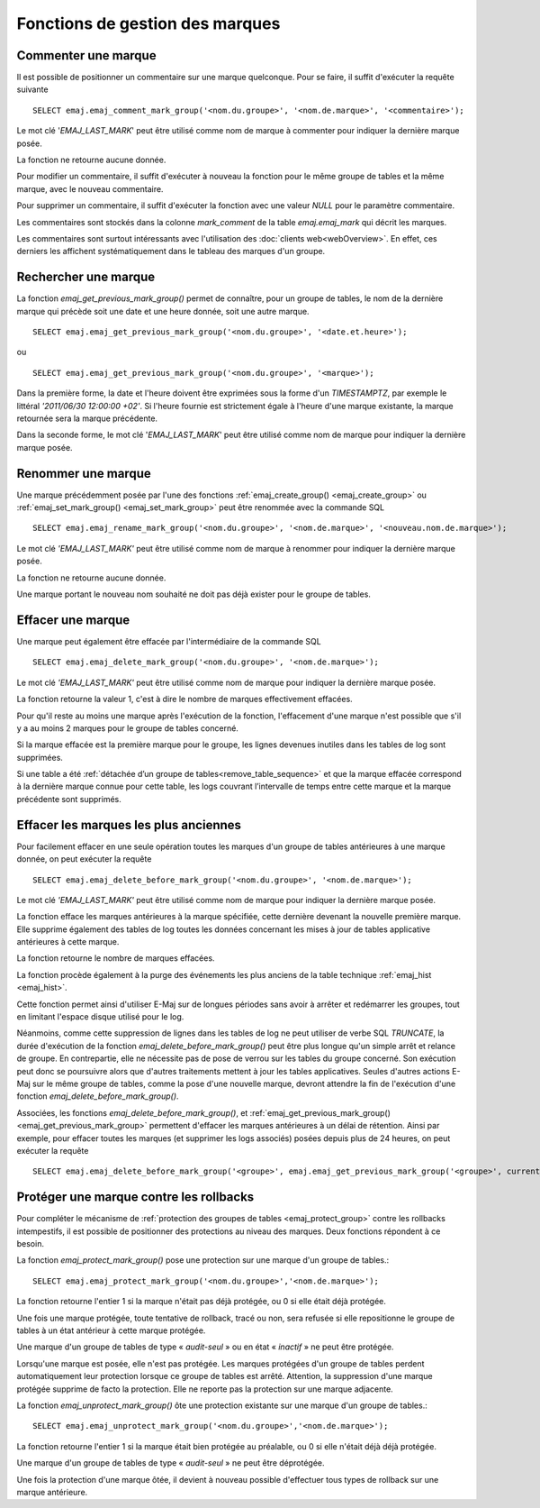 Fonctions de gestion des marques
================================

.. _emaj_comment_mark_group:

Commenter une marque
--------------------

Il est possible de positionner un commentaire sur une marque quelconque. Pour se faire, il suffit d'exécuter la requête suivante ::

   SELECT emaj.emaj_comment_mark_group('<nom.du.groupe>', '<nom.de.marque>', '<commentaire>');

Le mot clé '*EMAJ_LAST_MARK*' peut être utilisé comme nom de marque à commenter pour indiquer la dernière marque posée.

La fonction ne retourne aucune donnée.

Pour modifier un commentaire, il suffit d'exécuter à nouveau la fonction pour le même groupe de tables et la même marque, avec le nouveau commentaire.

Pour supprimer un commentaire, il suffit d'exécuter la fonction avec une valeur *NULL* pour le paramètre commentaire.

Les commentaires sont stockés dans la colonne *mark_comment* de la table *emaj.emaj_mark* qui décrit les marques.

Les commentaires sont surtout intéressants avec l'utilisation des :doc:`clients web<webOverview>`. En effet, ces derniers les affichent systématiquement dans le tableau des marques d'un groupe.

.. _emaj_get_previous_mark_group:

Rechercher une marque
---------------------

La fonction *emaj_get_previous_mark_group()* permet de connaître, pour un groupe de tables, le nom de la dernière marque qui précède soit une date et une heure donnée, soit une autre marque. ::

   SELECT emaj.emaj_get_previous_mark_group('<nom.du.groupe>', '<date.et.heure>');

ou ::

   SELECT emaj.emaj_get_previous_mark_group('<nom.du.groupe>', '<marque>');

Dans la première forme, la date et l'heure doivent être exprimées sous la forme d'un *TIMESTAMPTZ*, par exemple le littéral *'2011/06/30 12:00:00 +02'*. Si l'heure fournie est strictement égale à l'heure d'une marque existante, la marque retournée sera la marque précédente.

Dans la seconde forme, le mot clé '*EMAJ_LAST_MARK*' peut être utilisé comme nom de marque pour indiquer la dernière marque posée.

.. _emaj_rename_mark_group:

Renommer une marque
-------------------

Une marque précédemment posée par l'une des fonctions :ref:`emaj_create_group() <emaj_create_group>` ou :ref:`emaj_set_mark_group() <emaj_set_mark_group>` peut être renommée avec la commande SQL ::

   SELECT emaj.emaj_rename_mark_group('<nom.du.groupe>', '<nom.de.marque>', '<nouveau.nom.de.marque>');

Le mot clé *'EMAJ_LAST_MARK'* peut être utilisé comme nom de marque à renommer pour indiquer la dernière marque posée.

La fonction ne retourne aucune donnée.

Une marque portant le nouveau nom souhaité ne doit pas déjà exister pour le groupe de tables.

.. _emaj_delete_mark_group:

Effacer une marque
------------------

Une marque peut également être effacée par l'intermédiaire de la commande SQL ::

   SELECT emaj.emaj_delete_mark_group('<nom.du.groupe>', '<nom.de.marque>');

Le mot clé *'EMAJ_LAST_MARK'* peut être utilisé comme nom de marque pour indiquer la dernière marque posée.

La fonction retourne la valeur 1, c'est à dire le nombre de marques effectivement effacées.

Pour qu'il reste au moins une marque après l'exécution de la fonction, l'effacement d'une marque n'est possible que s'il y a au moins 2 marques pour le groupe de tables concerné. 

Si la marque effacée est la première marque pour le groupe, les lignes devenues inutiles dans les tables de log sont supprimées.

Si une table a été :ref:`détachée d’un groupe de tables<remove_table_sequence>` et que la marque effacée correspond à la dernière marque connue pour cette table, les logs couvrant l’intervalle de temps entre cette marque et la marque précédente sont supprimés.


.. _emaj_delete_before_mark_group:

Effacer les marques les plus anciennes
--------------------------------------

Pour facilement effacer en une seule opération toutes les marques d'un groupe de tables antérieures à une marque donnée, on peut exécuter la requête ::

   SELECT emaj.emaj_delete_before_mark_group('<nom.du.groupe>', '<nom.de.marque>');

Le mot clé *'EMAJ_LAST_MARK'* peut être utilisé comme nom de marque pour indiquer la dernière marque posée.

La fonction efface les marques antérieures à la marque spécifiée, cette dernière devenant la nouvelle première marque. Elle supprime également des tables de log toutes les données concernant les mises à jour de tables applicative antérieures à cette marque.

La fonction retourne le nombre de marques effacées.

La fonction procède également à la purge des événements les plus anciens de la table technique :ref:`emaj_hist <emaj_hist>`.

Cette fonction permet ainsi d'utiliser E-Maj sur de longues périodes sans avoir à arrêter et redémarrer les groupes, tout en limitant l'espace disque utilisé pour le log. 

Néanmoins, comme cette suppression de lignes dans les tables de log ne peut utiliser de verbe SQL *TRUNCATE*, la durée d'exécution de la fonction *emaj_delete_before_mark_group()* peut être plus longue qu'un simple arrêt et relance de groupe. En contrepartie, elle ne nécessite pas de pose de verrou sur les tables du groupe concerné. Son exécution peut donc se poursuivre alors que d'autres traitements mettent à jour les tables applicatives. Seules d'autres actions E-Maj sur le même groupe de tables, comme la pose d'une nouvelle marque, devront attendre la fin de l'exécution d'une fonction *emaj_delete_before_mark_group()*.

Associées, les fonctions *emaj_delete_before_mark_group()*, et :ref:`emaj_get_previous_mark_group() <emaj_get_previous_mark_group>` permettent d'effacer les marques antérieures à un délai de rétention. Ainsi par exemple, pour effacer toutes les marques (et supprimer les logs associés) posées depuis plus de 24 heures, on peut exécuter la requête ::

   SELECT emaj.emaj_delete_before_mark_group('<groupe>', emaj.emaj_get_previous_mark_group('<groupe>', current_timestamp - '1 DAY'::INTERVAL));

.. _emaj_protect_mark_group:
.. _emaj_unprotect_mark_group:

Protéger une marque contre les rollbacks
----------------------------------------

Pour compléter le mécanisme de :ref:`protection des groupes de tables <emaj_protect_group>` contre les rollbacks intempestifs, il est possible de positionner des protections au niveau des marques. Deux fonctions répondent à ce besoin.

La fonction *emaj_protect_mark_group()* pose une protection sur une marque d'un groupe de tables.::

   SELECT emaj.emaj_protect_mark_group('<nom.du.groupe>','<nom.de.marque>');

La fonction retourne l'entier 1 si la marque n'était pas déjà protégée, ou 0 si elle était déjà protégée.

Une fois une marque protégée, toute tentative de rollback, tracé ou non, sera refusée si elle repositionne le groupe de tables à un état antérieur à cette marque protégée.

Une marque d'un groupe de tables de type « *audit-seul* » ou en état « *inactif* » ne peut être protégée.

Lorsqu'une marque est posée, elle n'est pas protégée. Les marques protégées d'un groupe de tables perdent automatiquement leur protection lorsque ce groupe de tables est arrêté. Attention, la suppression d'une marque protégée supprime de facto la protection. Elle ne reporte pas la protection sur une marque adjacente.

La fonction *emaj_unprotect_mark_group()* ôte une protection existante sur une marque d'un groupe de tables.::

   SELECT emaj.emaj_unprotect_mark_group('<nom.du.groupe>','<nom.de.marque>');

La fonction retourne l'entier 1 si la marque était bien protégée au préalable, ou 0 si elle n'était déjà déjà protégée.

Une marque d'un groupe de tables de type « *audit-seul* » ne peut être déprotégée.

Une fois la protection d'une marque ôtée, il devient à nouveau possible d'effectuer tous types de rollback sur une marque antérieure.

